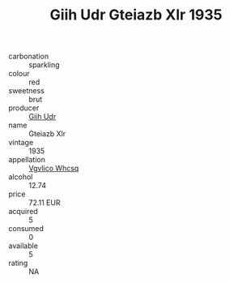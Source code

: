 :PROPERTIES:
:ID:                     ce051e5f-344c-4d06-8ee6-52fc42303194
:END:
#+TITLE: Giih Udr Gteiazb Xlr 1935

- carbonation :: sparkling
- colour :: red
- sweetness :: brut
- producer :: [[id:38c8ce93-379c-4645-b249-23775ff51477][Giih Udr]]
- name :: Gteiazb Xlr
- vintage :: 1935
- appellation :: [[id:b445b034-7adb-44b8-839a-27b388022a14][Vgvlico Whcsq]]
- alcohol :: 12.74
- price :: 72.11 EUR
- acquired :: 5
- consumed :: 0
- available :: 5
- rating :: NA


